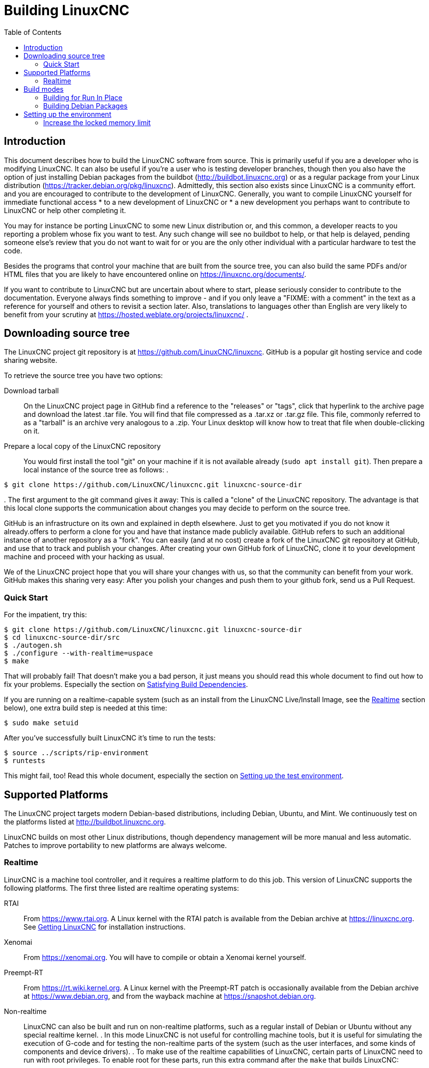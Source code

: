 :lang: en
:toc:

= Building LinuxCNC

== Introduction

This document describes how to build the LinuxCNC software from source.
This is primarily useful if you are a developer who is modifying LinuxCNC.
It can also be useful if you're a user who is testing developer branches,
though then you also have the option of just installing Debian packages from the buildbot
(http://buildbot.linuxcnc.org) or as a regular package from your Linux
distribution (https://tracker.debian.org/pkg/linuxcnc).
Admittedly, this section also exists since LinuxCNC is a community effort.
and you are encouraged to contribute to the development of LinuxCNC.
Generally, you want to compile LinuxCNC yourself for immediate functional access
 * to a new development of LinuxCNC or
 * a new development you perhaps want to contribute to LinuxCNC or help other completing it.

You may for instance be porting LinuxCNC to some new Linux distribution
or, and this common, a developer reacts to you reporting a problem whose fix you want to test.
Any such change will see no buildbot to help, or that help is delayed,
pending someone else's review that you do not want to wait for or you are
the only other individual with a particular hardware to test the code.

Besides the programs that control your machine that are built from the source tree, 
you can also build the same PDFs and/or HTML files that you are likely to have encountered
online on https://linuxcnc.org/documents/.

If you want to contribute to LinuxCNC but are uncertain about where to start,
please seriously consider to contribute to the documentation.
Everyone always finds something to improve - and if you only leave
a "FIXME: with a comment" in the text as a reference for yourself
and others to revisit a section later. Also, translations to languages
other than English are very likely to benefit from your scrutiny at
https://hosted.weblate.org/projects/linuxcnc/ .

== Downloading source tree

The LinuxCNC project git repository is at https://github.com/LinuxCNC/linuxcnc.
GitHub is a popular git hosting service and code sharing website.

To retrieve the source tree you have two options:

Download tarball::
  On the LinuxCNC project page in GitHub find a reference to the "releases" or "tags", click that hyperlink to the archive page and download the latest .tar file.
  You will find that file compressed as a .tar.xz or .tar.gz file.
  This file, commonly referred to as a "tarball" is an archive very analogous to a .zip.
  Your Linux desktop will know how to treat that file when double-clicking on it.
Prepare a local copy of the LinuxCNC repository::
  You would first install the tool "git" on your machine if it is not available already (`sudo apt install git`).
  Then prepare a local instance of the source tree as follows:
.
----
$ git clone https://github.com/LinuxCNC/linuxcnc.git linuxcnc-source-dir
----
.
  The first argument to the git command gives it away:
  This is called a "clone" of the LinuxCNC repository.
  The advantage is that this local clone supports the communication about changes you may decide to perform on the source tree.

GitHub is an infrastructure on its own and explained in depth elsewhere. Just to get you motivated if you do not know it already.offers to perform a clone for you and have that instance made publicly available.
GitHub refers to such an additional instance of another repository as a "fork".
You can easily (and at no cost) create a fork of the LinuxCNC git repository at GitHub, and use that to track and publish your changes.
After creating your own GitHub fork of LinuxCNC, clone it to your development machine and proceed with your hacking as usual.

We of the LinuxCNC project hope that you will share your changes with us, so that the community can benefit from your work.
GitHub makes this sharing very easy: After you polish your changes and push them to your github fork, send us a Pull Request.

[[Quick-Start]]
=== Quick Start

For the impatient, try this:

----
$ git clone https://github.com/LinuxCNC/linuxcnc.git linuxcnc-source-dir
$ cd linuxcnc-source-dir/src
$ ./autogen.sh
$ ./configure --with-realtime=uspace
$ make
----

That will probably fail!  That doesn't make you a bad person,
it just means you should read this whole document to find out how to fix your problems.
Especially the section on <<Satisfying-Build-Dependencies,Satisfying Build Dependencies>>.

If you are running on a realtime-capable system (such as an install from the LinuxCNC Live/Install Image,
see the <<sub:realtime,Realtime>> section below), one extra build step is needed at this time:

-----
$ sudo make setuid
-----

After you've successfully built LinuxCNC it's time to run the tests:

-----
$ source ../scripts/rip-environment
$ runtests
-----

This might fail, too!
Read this whole document, especially the section on <<Setting-up-the-environment,Setting up the test environment>>.

== Supported Platforms

The LinuxCNC project targets modern Debian-based distributions, including Debian, Ubuntu, and Mint.
We continuously test on the platforms listed at http://buildbot.linuxcnc.org.

LinuxCNC builds on most other Linux distributions, though dependency management will be more manual and less automatic.
Patches to improve portability to new platforms are always welcome.

[[sub:realtime]]
=== Realtime

LinuxCNC is a machine tool controller, and it requires a realtime platform to do this job.
This version of LinuxCNC supports the following platforms.
The first three listed are realtime operating systems:

RTAI::
  From https://www.rtai.org.
  A Linux kernel with the RTAI patch is available from the Debian archive at https://linuxcnc.org.
  See <<cha:getting-linuxcnc,Getting LinuxCNC>> for installation instructions.

Xenomai::
  From https://xenomai.org. You will have to compile or obtain a Xenomai kernel yourself.

Preempt-RT::
  From https://rt.wiki.kernel.org.
  A Linux kernel with the Preempt-RT patch is occasionally available from the Debian archive at https://www.debian.org, and from the wayback machine at https://snapshot.debian.org.

Non-realtime::
  LinuxCNC can also be built and run on non-realtime platforms,
  such as a regular install of Debian or Ubuntu without any special realtime kernel.
.  
  In this mode LinuxCNC is not useful for controlling machine tools,
  but it is useful for simulating the execution of G-code and for testing the non-realtime parts of the system
  (such as the user interfaces, and some kinds of components and device drivers).
.  
  To make use of the realtime capabilities of LinuxCNC, certain parts of LinuxCNC need to run with root privileges.
  To enable root for these parts, run this extra command after the `make` that builds LinuxCNC:

-----
$ sudo make setuid
-----

== Build modes

There are two ways to build LinuxCNC: The developer-friendly "run in place" mode and the user-friendly Debian packaging mode.

=== Building for Run In Place

In a Run-In-Place build, the LinuxCNC programs are compiled from source and then run directly from within the build directory.
Nothing is installed outside the build directory.
This is quick and easy, and suitable for rapid iteration of changes.
The LinuxCNC test suite runs only in a Run-In-Place build.
Most LinuxCNC developers primarily build using this mode.

Building for Run-In-Place follows the steps in the <<Quick-Start,Quick Start>> section at the top of this document,
possibly with different arguments to `src/configure` and `make`.

[[src-configure-arguments]]
==== `src/configure` arguments

The `src/configure` script configures how the source code will be compiled.
It takes many optional arguments.
List all arguments to `src/configure` by running this:

-----
$ cd linuxcnc-source-dir/src
$ ./configure --help
-----

The most commonly used arguments are:

`--with-realtime=uspace`::
  Build for any realtime platform, or for non-realtime.
  The resulting LinuxCNC executables will run on both a Linux kernel with Preempt-RT patches (providing realtime machine control) and
  on a vanilla (un-patched) Linux kernel (providing G-code simulation but no realtime machine control).
  If development files are installed for Xenomai (typically from package libxenomai-dev) or RTAI (typically from a package with a name starting "rtai-modules"),
  support for these real-time kernels will also be enabled.

`--with-realtime=/usr/realtime-$VERSION`::
  Build for the RTAI realtime platform using the older "kernel realtime" model.
  This requires that you have an RTAI kernel and the RTAI modules installed in `/usr/realtime-$VERSION`.
  The resulting LinuxCNC executables will only run on the specified RTAI kernel.
  As of LinuxCNC 2.7, this produces the best realtime performance.

`--enable-build-documentation`::
  Build the documentation, in addition to the executables.
  This option adds significantly to the time required for compilation, as building the docs is quite time consuming.
  If you are not actively working on the documentation you may want to omit this argument.

`--disable-build-documentation-translation`::
  Disable building the translated documentation for all available languages.
  The building of the translated documentation takes a huge amount of time, so it is recommend to skip that if not really needed.

[[make-arguments]]
==== `make` arguments

The `make` command takes two useful optional arguments.

Parallel compilation::
  `make` takes an optional argument `-j` _N_ (where _N_ is a number).
  This enables parallel compilation with N simultaneous processes, which can significantly speed up your build.
+
A useful value for _N_ is the number of CPUs in your build system.
You can discover the number of CPUs by running `nproc`.

Building just a specific target::
  If you want to build just a specific part of LinuxCNC, you can name the thing you want to build on the `make` command line.
  For example, if you are working on a component named `froboz`, you can build its executable by running:
+
-----
$ cd linuxcnc-source-dir/src
$ make ../bin/froboz
-----

=== Building Debian Packages

When building Debian packages, the LinuxCNC programs are compiled from source and then stored in several Debian packages.
of themselves that describes what the package is providing and what other packages are also required to be installed
to make use of what the package provides, i.e. the run-time dependencies.
The programs cannot be used until the Debian package is installed on a target machine.

To build packages is primarily useful when packaging the software for delivery to end users.
Developers among themselves exchange only the source code, likely supported by the LinuxCNC GitHub repository referenced below.
Also, when building the software for a machine that doesn't have the build environment installed,
or that doesn't have internet access, one happily accepts a prebuilt package.

Building Debian packages requires the `dpkg-buildpackage` tool the is provided by the `dpkg-dev` package.
But when building a Debian package, is generally expected to have all scripts in place that would commonly be expected.
This has been formally manifested as a virtual package named `build-essential`:
----
$ sudo apt-get install build-essential
----

Building Debian packages also requires that all package-specific build dependencies are installed,
as described in the section <<Satisfying-Build-Dependencies,Satisfying Build Dependencies>>.

Once those prerequisites are met, building the Debian packages consists of two steps.

The first step is generating the Debian package scripts and meta-data from the git repo by running this:

----
$ cd linuxcnc-source-dir/debian
$ ./configure uspace
$ cd ..
----

[NOTE]
====
The `debian/configure` script is different from the `src/configure` script!

The `debian/configure` script needs different arguments depending on the platform you're building on/for,
see the <<debian-configure-arguments, `debian/configure` arguments>> section.
====

Once the Debian package scripts and meta-data are configured, build the package by running `dpkg-buildpackage`:

----
$ dpkg-buildpackage -b -uc
----

[NOTE]
====
`dpkg-buildpackage` needs to run from the `linuxcnc-source-dir` directory, *not* from `linuxcnc-source-dir/debian`. +
`dpkg-buildpackage` takes an optional argument ``-j``_N_ (where _N_ is a number). This enables to run multiple jobs simultaneously.
====

[[debian-configure-arguments]]
==== LinuxCNC's `debian/configure` arguments

The LinuxCNC source tree has a debian directory with all the info about how the Debian package shall be built,
but some key files within are only distributed as templates. The `debian/configure` script readies those build instructions
for the regular Debian packaging utilities and must thus be run prior to `dpkg-checkbuilddeps` or `dpkg-buildpackage`.

The `debian/configure` script takes a single argument which specifies the underlying realtime or non-realtime platform to build for.
The regular values for this argument are:

`no-docs`::
  Skip building documentation.

`uspace`::
  Configure the Debian package for Preempt-RT realtime or for non-realtime (these two are compatible).

`noauto`::
`rtai`::
`xenomai`::
  Normally, the lists of RTOSes for uspace realtime to support is detected automatically.
  However, if you wish, you may specify one or more of these after `uspace` to enable support for these RTOSes.
  Or, to disable autodetection, specify `noauto`.
+
If you want just the traditional RTAI "kernel module" realtime, use `-r` or `$KERNEL_VERSION` instead.

`rtai=<package name>`::
  If the development package for RTAI, lxrt, does not start with "rtai-modules",
  or if the first such package listed by apt-cache search is not the desired one,
  then explicitly specify the package name.

`-r`::
  Configure the Debian package for the currently running RTAI kernel.
  You must be running an RTAI kernel on your build machine for this to work!

`$KERNEL_VERSION`::
  Configure the Debian package for the specified RTAI kernel version (for example "3.4.9-rtai-686-pae").
  The matching kernel headers Debian package must be installed on your build machine, e.g. "linux-headers-3.4.9-rtai-686-pae".
  Note that you can _build_ LinuxCNC in this configuration,
  but if you are not running the matching RTAI kernel you will not be able to _run_ LinuxCNC, including the test suite.

[[Satisfying-Build-Dependencies]]
==== Satisfying Build Dependencies

On Debian-based platforms we provide packaging meta-data that knows what
external software packages need to be installed in order to build LinuxCNC.
This is called the Build Dependencies of LinuxCNC.
These differ between platforms that LinuxCNC is configured for.
So first run the following code sniplet in the root of your LinuxCNC git checkout to generate its Debian package meta-data:

-----
$ cd linuxcnc-source-dir/debian
$ ./configure uspace
$ cd ..
-----

This generates the file `debian/control` in a user-readable yaml-format
which lists the build-dependencies close to the top.
You can use this meta-data to easily list the required packages missing from your build system.
You may decide to manually inspecting those files if you have a good understanding what is already installed.

Alternatively, Debian systems provide a program called `dpkg-checkbuilddeps` that
parses the package meta-data and compares the packages listed as build
dependencies against the list of installed packages, and tells you what's missing.
Also, `dpkg-buildpackage` would inform you about what is missing, and it should be fine.
However, it reports missing build-deps only after patches in debian/patches are applied (if any).
If you are new to Linux and git version management, a clean start may be preferable to avoid complications.

The `dpkg-checkbuilddeps` (also from the dpkg-dev package that is installed as part of the build-essential dependencies) program
can be asked to do its job (note that it needs to run from the `linuxcnc-source-dir` directory, *not* from `linuxcnc-source-dir/debian`):

-----
$ dpkg-checkbuilddeps
-----

It will emit a list of packages that are required to build LinuxCNC on your system but are not installed, yet.
You can now install missing build-dependencies

manually:: Install them all with `sudo apt-get install`, followed by the package names.
  You can rerun `dpkg-checkbuilddeps` any time you want, to list any missing packages, which has no effect on the source tree.

automated:: Run `sudo apt build-dep .` .

If in doubt about what a particular package of a build-dep may be providing, check out the package's description with ``apt-cache show`` _packagename_.

==== Options for `dpkg-buildpackage`

For a typical Debian package to build, you would run dpkg-buildpackage without any arguments.
As introduced above, the command has two extra options passed to it.
Like for all good Linux tools, the man page has all the details with `man dpkg-buildpackage`.

`-uc`:: Do not sign the resulting binaries. You would want to sign your packages with a GPG key of yours only if you would wanted to distribute them to others. Having that option not set and then failing to sign the package would not affect the .deb file.

`-b`:: Only compiles the architecture-dependent packages (like the `linuxcnc` binaries and GUIs). This is very helpful to avoid compiling what is hardware-independent, which for LinuxCNC is the documentation. That documentation is available online anyway.

If you happen to run into difficulties while compiling, check the LinuxCNC forum online.
Currently emerging is the support for the DEB_BUILD_OPTIONS environment variable.
Set it to

`nodocs`:: to skip building the documentation, preferably instead use the `-B` flag to dpkg-buildpackage.

`nocheck`:: to skip self-tests of the LinuxCNC build process. This saves some time and reduces the demand for a few software packages that may not be available for your system, i.e. the xvfb in particular. You should not set this option for some extra confidence in your build to perform as expected unless running into difficulties with the dependencies.

An environment variable can be set together with the execution of the command, e.g.
----
DEB_BUILD_OPTIONS=nocheck dpkg-buildpackage -uc -B
----
would combine all the options introduced in this section.

==== Installing self-built Debian packages

A Debian package can be recognised by its .deb extension.
The tool installing it, `dpkg` is part of every Debian installation.
The .deb files created by `dpkg-buildpackage` are found in the directoy above the linuxcnc-source-dir, i.e. in `..`.
To see what files are provided in a package, run

----
dpkg -c ../linuxcnc-uspace*.deb
----

The version of LinuxCNC will be part of the file name, which is meant to be matched by the asterisk.
There may be too many files listed to fit on your screen.
If you cannot scroll up in your terminal then add `| more` to that command to have its output passed through a so-called "pager".
Quit with "q".

To install the packages, run

----
sudo dpkg -i ../linuxcnc*.deb
----

[[Setting-up-the-environment]]
== Setting up the environment

This section describes the special steps needed to set up a machine to run the LinuxCNC programs, including the tests.

=== Increase the locked memory limit

LinuxCNC tries to improve its realtime latency by locking the memory it uses into RAM.
It does this in order to prevent the operating system from swapping LinuxCNC out to disk, which would have bad effects on latency.
Normally, locking memory into RAM is frowned upon, and the operating system places a strict limit on how much memory a user is allowed to have locked.

When using the Preempt-RT realtime platform LinuxCNC runs with enough privilege to raise its memory lock limit itself.
When using the RTAI realtime platform it does not have enough privilege, and the user must raise the memory lock limit.

If LinuxCNC displays the following message on startup, the problem is your system's configured limit on locked memory:

-----
RTAPI: ERROR: failed to map shmem
RTAPI: Locked memory limit is 32KiB, recommended at least 20480KiB.
-----

To fix this problem, add a file named
`/etc/security/limits.d/linuxcnc.conf` (as root) with your favorite
text editor (e.g., `sudo gedit /etc/security/limits.d/linuxcnc.conf`).
The file should contain the following line:

-----
* - memlock 20480
-----

Log out and log back in to make the changes take effect.
Verify that the memory lock limit is raised using the following command:

-----
$ ulimit -l
-----

// vim: set syntax=asciidoc:
